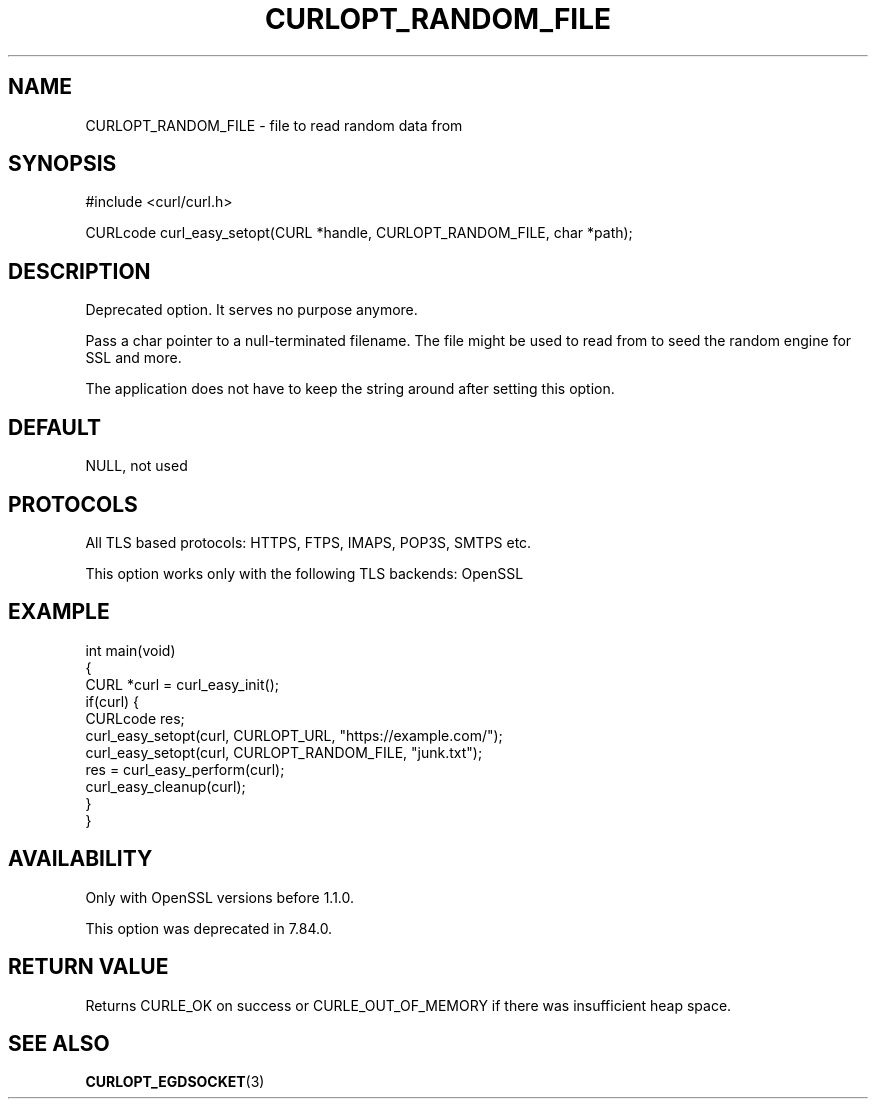 .\" generated by cd2nroff 0.1 from CURLOPT_RANDOM_FILE.md
.TH CURLOPT_RANDOM_FILE 3 "February 05 2025" libcurl
.SH NAME
CURLOPT_RANDOM_FILE \- file to read random data from
.SH SYNOPSIS
.nf
#include <curl/curl.h>

CURLcode curl_easy_setopt(CURL *handle, CURLOPT_RANDOM_FILE, char *path);
.fi
.SH DESCRIPTION
Deprecated option. It serves no purpose anymore.

Pass a char pointer to a null\-terminated filename. The file might be used to
read from to seed the random engine for SSL and more.

The application does not have to keep the string around after setting this
option.
.SH DEFAULT
NULL, not used
.SH PROTOCOLS
All TLS based protocols: HTTPS, FTPS, IMAPS, POP3S, SMTPS etc.

This option works only with the following TLS backends:
OpenSSL
.SH EXAMPLE
.nf
int main(void)
{
  CURL *curl = curl_easy_init();
  if(curl) {
    CURLcode res;
    curl_easy_setopt(curl, CURLOPT_URL, "https://example.com/");
    curl_easy_setopt(curl, CURLOPT_RANDOM_FILE, "junk.txt");
    res = curl_easy_perform(curl);
    curl_easy_cleanup(curl);
  }
}
.fi
.SH AVAILABILITY
Only with OpenSSL versions before 1.1.0.

This option was deprecated in 7.84.0.
.SH RETURN VALUE
Returns CURLE_OK on success or
CURLE_OUT_OF_MEMORY if there was insufficient heap space.
.SH SEE ALSO
.BR CURLOPT_EGDSOCKET (3)

